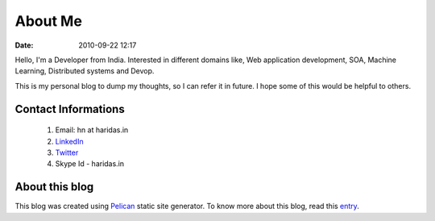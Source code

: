 About Me
########
:date: 2010-09-22 12:17

Hello, I'm a Developer from India. Interested in different domains like,
Web application development, SOA, Machine Learning, Distributed systems and Devop.

This is my personal blog to dump my thoughts, so I can
refer it in future. I hope some of this would be helpful to others.


Contact Informations
-------------------- 

 1. Email: hn at haridas.in
 2. `LinkedIn`_
 3. `Twitter`_
 4. Skype Id - haridas.in


About this blog
---------------
This blog was created using `Pelican`_ static site generator. To know more about
this blog, read this `entry`_.

.. _LinkedIn: https://linkedin.com/in/haridasn
.. _Twitter: https://twitter.com/#!/haridas_n
.. _entry: https://haridas.in/wordpress-blog-migrated-to-pelican.html
.. _Pelican: https://blog.getpelican.com/ 
